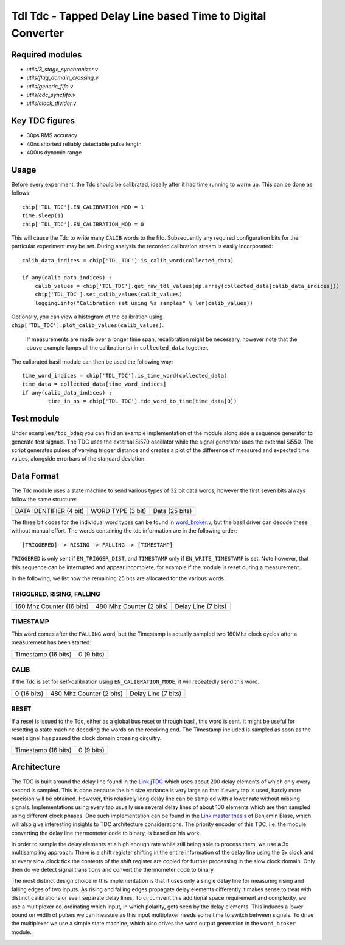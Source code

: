 ==========================================================================
**Tdl Tdc** - Tapped Delay Line based Time to Digital Converter
==========================================================================

----------------
Required modules
----------------

* `utils/3_stage_synchronizer.v`
* `utils/flag_domain_crossing.v`
* `utils/generic_fifo.v`
* `utils/cdc_syncfifo.v`
* `utils/clock_divider.v`

----------------
Key TDC figures
----------------

* 30ps RMS accuracy
* 40ns shortest reliably detectable pulse length
* 400us dynamic range


----------------
Usage
----------------
Before every experiment, the Tdc should be calibrated, ideally after it had time running to warm up. This can be done as follows::

        chip['TDL_TDC'].EN_CALIBRATION_MOD = 1
        time.sleep(1)
        chip['TDL_TDC'].EN_CALIBRATION_MOD = 0


 

This will cause the Tdc to write many ``CALIB`` words to the fifo. Subsequently any required configuration bits for the particular experiment may be set. During analysis the recorded
calibration stream is easily incorporated::
        
        calib_data_indices = chip['TDL_TDC'].is_calib_word(collected_data)

        if any(calib_data_indices) :
            calib_values = chip['TDL_TDC'].get_raw_tdl_values(np.array(collected_data[calib_data_indices]))
            chip['TDL_TDC'].set_calib_values(calib_values)
            logging.info("Calibration set using %s samples" % len(calib_values))

Optionally, you can view a histogram of the calibration using ``chip['TDL_TDC'].plot_calib_values(calib_values)``.

        If measurements are made over a longer time span, recalibration might be necessary, however note that the above example lumps all the calibration(s) in ``collected_data`` together.

The calibrated basil module can then be used the following way::
        
        time_word_indices = chip['TDL_TDC'].is_time_word(collected_data)
        time_data = collected_data[time_word_indices]
        if any(calib_data_indices) :
                time_in_ns = chip['TDL_TDC'].tdc_word_to_time(time_data[0])



----------------
Test module
----------------

Under ``examples/tdc_bdaq`` you can find an example implementation of the module along side a sequence generator to generate test signals. The TDC uses the external Si570 oscillator while the signal generator uses the external Si550. The script generates pulses of varying trigger distance and creates a plot of the difference of measured and expected time values, alongside errorbars of the standard deviation.

----------------
Data Format
----------------
The Tdc module uses a state machine to send various types of 32 bit data words, however the first seven bits always follow the same structure:

+-------------------------+-------------------+---------------------------------------------------------+
| DATA IDENTIFIER (4 bit) | WORD TYPE (3 bit) |                     Data (25 bits)                      |
+-------------------------+-------------------+---------------------------------------------------------+

The three bit codes for the individual word types can be found in `word_broker.v <https://github.com/SiLab-Bonn/basil/blob/tdl_tdc/basil/firmware/modules/tdl_tdc/word_broker.v>`_, but the basil driver can decode these without manual effort. The words containing the tdc information are in the following order::
        
        [TRIGGERED] -> RISING -> FALLING -> [TIMESTAMP]

``TRIGGERED`` is only sent if ``EN_TRIGGER_DIST``, and ``TIMESTAMP`` only if ``EN_WRITE_TIMESTAMP`` is set. Note however, that this sequence can be interrupted and appear incomplete, for example if the module is reset during a measurement.


In the following, we list how the remaining 25 bits are allocated for the various words.

^^^^^^^^^^^^^^^^^^^^^^^^^^^^^^^^
TRIGGERED, RISING, FALLING
^^^^^^^^^^^^^^^^^^^^^^^^^^^^^^^^



+---------------------------------------------+---------------------------+-----------------------------+
|          160 Mhz Counter (16 bits)          |  480 Mhz Counter (2 bits) |      Delay Line (7 bits)    |
+---------------------------------------------+---------------------------+-----------------------------+

^^^^^^^^^^^^^^^^^^^^^^^^^^^^^^^^
TIMESTAMP
^^^^^^^^^^^^^^^^^^^^^^^^^^^^^^^^
This word comes after the ``FALLING`` word, but the Timestamp is actually sampled two 160Mhz clock cycles after a measurement has been started.


+-------------------------------------------------------------------+-----------------------------------+
|                           Timestamp (16 bits)                     |               0 (9 bits)          |
+-------------------------------------------------------------------+-----------------------------------+


^^^^^^^^^^^^^^^^^^^^^^^^^^^^^^^^
CALIB
^^^^^^^^^^^^^^^^^^^^^^^^^^^^^^^^
If the Tdc is set for self-calibration using ``EN_CALIBRATION_MODE``, it will repeatedly send this word.



+---------------------------------------------+---------------------------+-----------------------------+
|          0 (16 bits)                        |  480 Mhz Counter (2 bits) |      Delay Line (7 bits)    |
+---------------------------------------------+---------------------------+-----------------------------+


^^^^^^^^^^^^^^^^^^^^^^^^^^^^^^^^
RESET
^^^^^^^^^^^^^^^^^^^^^^^^^^^^^^^^
If a reset is issued to the Tdc, either as a global bus reset or through basil, this word is sent. It might be useful for resetting a state machine
decoding the words on the receiving end. The Timestamp included is sampled as soon as 
the reset signal has passed the clock domain crossing circuitry.

+-------------------------------------------------------------------+-----------------------------------+
|                           Timestamp (16 bits)                     |               0 (9 bits)          |
+-------------------------------------------------------------------+-----------------------------------+

----------------
Architecture
----------------

The TDC is built around the delay line found in the `Link jTDC <https://github.com/jobisoft/jTDC>`_ which uses about 200 delay elements of which only every second is sampled. This is done because the bin size variance is very large so that if every tap is used, hardly more precision will be obtained. However, this relatively long delay line can be sampled with a lower rate without missing signals. Implementations using every tap usually use several delay lines of about 100 elements which are then sampled using different clock phases. One such implementation can be found in the `Link master thesis <https://github.com/benbr8/tdc-fpga>`_ of Benjamin Blase, which will also give interesting insights to TDC architecture considerations. The priority encoder of this TDC, i.e. the module converting the delay line thermometer code to binary, is based on his work.

In order to sample the delay elements at a high enough rate while still being able to process them, we use a 3x multisampling approach: There is a shift register shifting in the entire information of the delay line using the 3x clock and at every slow clock tick the contents of the shift register are copied for further processing in the slow clock domain. Only then do we detect signal transitions and convert the thermometer code to binary.

.. image:: delayline.png

The most distinct design choice in this implementation is that it uses only a single delay line for measuring rising and falling edges of two inputs. As rising and falling edges propagate delay elements differently it makes sense to treat with distinct calibrations or even separate delay lines. To circumvent this additional space requirement and complexity, we use a multiplexer co-ordinating which input, in which polarity, gets seen by the delay elements. This induces a lower bound on width of pulses we can measure as this input multiplexer needs some time to switch between signals. To drive the multiplexer we use a simple state machine, which also drives the word output generation in the ``word_broker`` module.

.. image:: architecture.png


